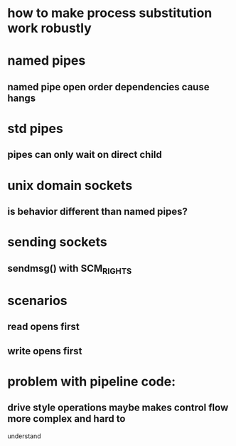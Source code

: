 
* how to make process substitution work robustly
* named pipes
** named pipe open order dependencies cause hangs
* std pipes
** pipes can only wait on direct child
* unix domain sockets
** is behavior different than named pipes?
* sending sockets
** sendmsg() with SCM_RIGHTS
  
* scenarios
** read opens first
** write opens first

* problem with pipeline code:
** drive style operations maybe makes control flow more complex and hard to
   understand
